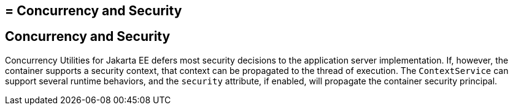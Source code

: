 ## = Concurrency and Security


[[CIHCACAA]][[concurrency-and-security]]

Concurrency and Security
------------------------

Concurrency Utilities for Jakarta EE defers most security decisions to the
application server implementation. If, however, the container supports a
security context, that context can be propagated to the thread of
execution. The `ContextService` can support several runtime behaviors,
and the `security` attribute, if enabled, will propagate the container
security principal.
